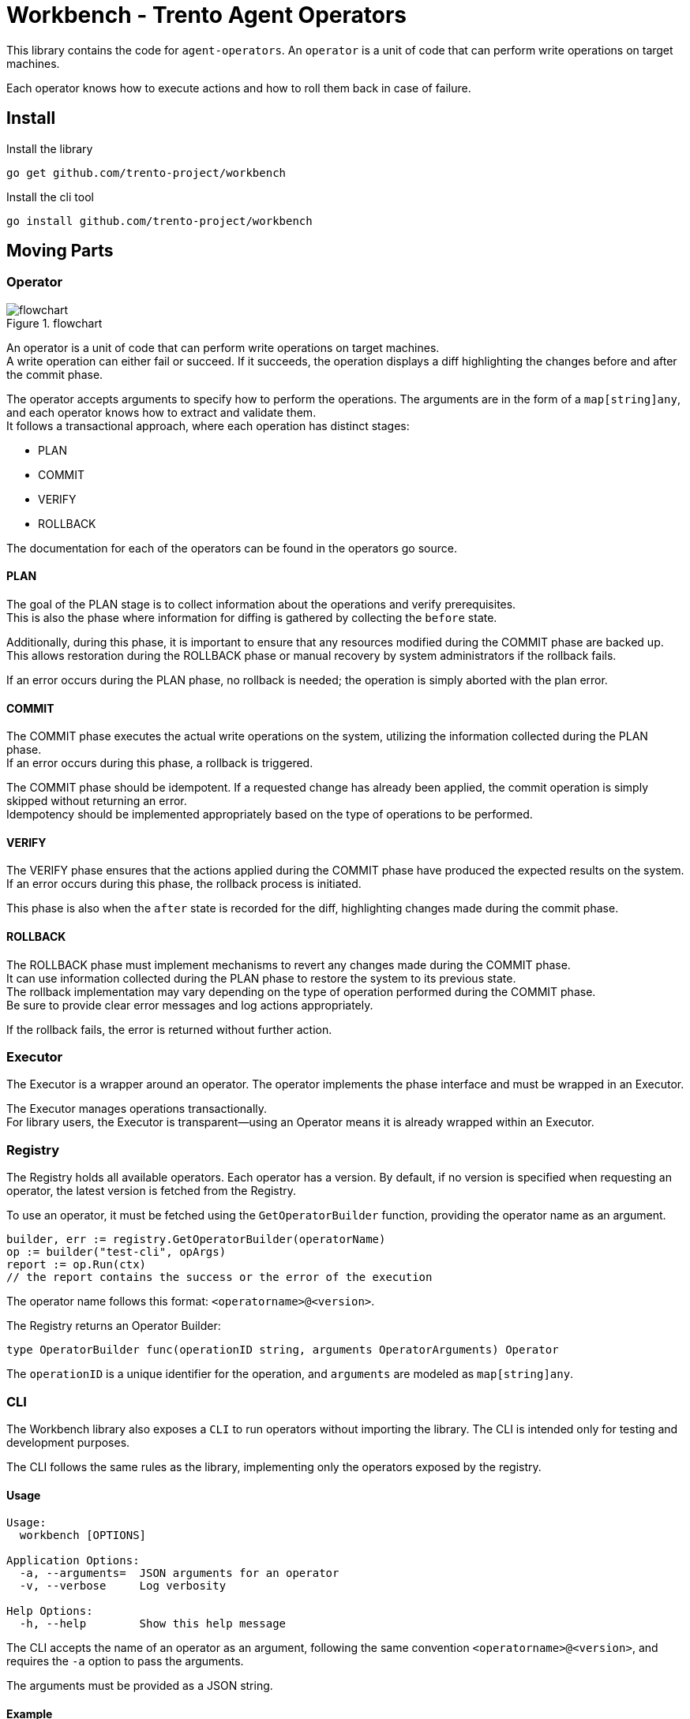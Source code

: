 = Workbench - Trento Agent Operators

This library contains the code for `+agent-operators+`. An `+operator+`
is a unit of code that can perform write operations on target machines.

Each operator knows how to execute actions and how to roll them back in
case of failure.

== Install

Install the library

`+go get github.com/trento-project/workbench+`

Install the cli tool

`+go install github.com/trento-project/workbench+`

== Moving Parts

=== Operator

.flowchart
image::flow_chart.png[flowchart]

An operator is a unit of code that can perform write operations on
target machines. +
A write operation can either fail or succeed. If it succeeds, the
operation displays a diff highlighting the changes before and after the
commit phase.

The operator accepts arguments to specify how to perform the operations.
The arguments are in the form of a `+map[string]any+`, and each operator
knows how to extract and validate them. +
It follows a transactional approach, where each operation has distinct
stages:

* PLAN +
* COMMIT +
* VERIFY +
* ROLLBACK

The documentation for each of the operators can be found in the
operators go source.

==== PLAN

The goal of the PLAN stage is to collect information about the
operations and verify prerequisites. +
This is also the phase where information for diffing is gathered by
collecting the `+before+` state.

Additionally, during this phase, it is important to ensure that any
resources modified during the COMMIT phase are backed up. This allows
restoration during the ROLLBACK phase or manual recovery by system
administrators if the rollback fails.

If an error occurs during the PLAN phase, no rollback is needed; the
operation is simply aborted with the plan error.

==== COMMIT

The COMMIT phase executes the actual write operations on the system,
utilizing the information collected during the PLAN phase. +
If an error occurs during this phase, a rollback is triggered.

The COMMIT phase should be idempotent. If a requested change has already
been applied, the commit operation is simply skipped without returning
an error. +
Idempotency should be implemented appropriately based on the type of
operations to be performed.

==== VERIFY

The VERIFY phase ensures that the actions applied during the COMMIT
phase have produced the expected results on the system. +
If an error occurs during this phase, the rollback process is initiated.

This phase is also when the `+after+` state is recorded for the diff,
highlighting changes made during the commit phase.

==== ROLLBACK

The ROLLBACK phase must implement mechanisms to revert any changes made
during the COMMIT phase. +
It can use information collected during the PLAN phase to restore the
system to its previous state. +
The rollback implementation may vary depending on the type of operation
performed during the COMMIT phase. +
Be sure to provide clear error messages and log actions appropriately.

If the rollback fails, the error is returned without further action.

=== Executor

The Executor is a wrapper around an operator. The operator implements
the phase interface and must be wrapped in an Executor.

The Executor manages operations transactionally. +
For library users, the Executor is transparent—using an Operator means
it is already wrapped within an Executor.

=== Registry

The Registry holds all available operators. Each operator has a version.
By default, if no version is specified when requesting an operator, the
latest version is fetched from the Registry.

To use an operator, it must be fetched using the `+GetOperatorBuilder+`
function, providing the operator name as an argument.

[source,go]
----
builder, err := registry.GetOperatorBuilder(operatorName)
op := builder("test-cli", opArgs)
report := op.Run(ctx)
// the report contains the success or the error of the execution
----

The operator name follows this format: `+<operatorname>@<version>+`.

The Registry returns an Operator Builder:

[source,go]
----
type OperatorBuilder func(operationID string, arguments OperatorArguments) Operator
----

The `+operationID+` is a unique identifier for the operation, and
`+arguments+` are modeled as `+map[string]any+`.

=== CLI

The Workbench library also exposes a `+CLI+` to run operators without
importing the library. The CLI is intended only for testing and
development purposes.

The CLI follows the same rules as the library, implementing only the
operators exposed by the registry.

==== Usage

....
Usage:
  workbench [OPTIONS]

Application Options:
  -a, --arguments=  JSON arguments for an operator
  -v, --verbose     Log verbosity

Help Options:
  -h, --help        Show this help message
....

The CLI accepts the name of an operator as an argument, following the
same convention `+<operatorname>@<version>+`, and requires the `+-a+`
option to pass the arguments.

The arguments must be provided as a JSON string.

==== Example

[source,bash]
----
sudo ./workbench -a '{"solution": "HANA"}' saptuneapplysolution
----

Using `+sudo+` may be necessary depending on the type of operator being
executed. +
In this example, the `+saptuneapplysolution+` operator is called with
the argument `+solution+` set to `+HANA+`.

The CLI will perform the operations, log any errors, and finally display
the diff when the execution succeeds.
